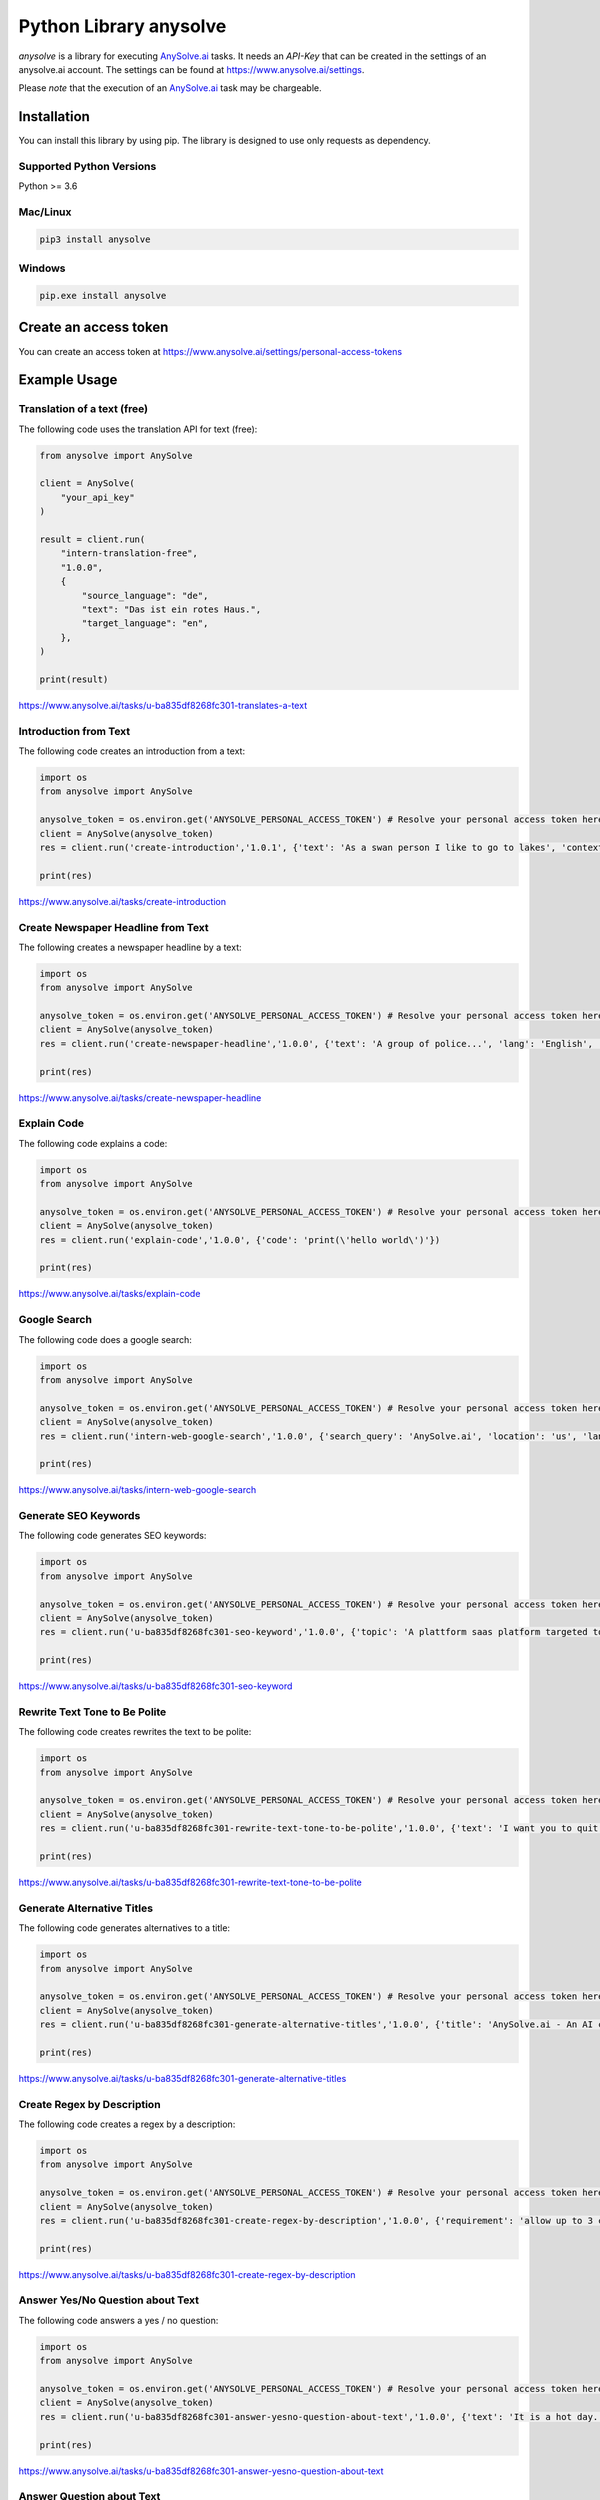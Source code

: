 #########################
 Python Library anysolve
#########################

`anysolve` is a library for executing `AnySolve.ai <https://www.anysolve.ai>`_ tasks. It needs an `API-Key` that can be
created in the settings of an anysolve.ai account. The settings can be
found at `<https://www.anysolve.ai/settings>`_.

Please *note* that the execution of an `AnySolve.ai <https://www.anysolve.ai>`_ task may be chargeable.

**************
 Installation
**************

You can install this library by using pip. The library is designed to
use only requests as dependency.

Supported Python Versions
=========================

Python >= 3.6

Mac/Linux
=========

.. code:: console

   pip3 install anysolve

Windows
=======

.. code:: console

   pip.exe install anysolve

************************
 Create an access token
************************

You can create an access token at
`<https://www.anysolve.ai/settings/personal-access-tokens>`_

***************
 Example Usage
***************

Translation of a text (free)
============================

The following code uses the translation API for text (free):

.. code:: python

   from anysolve import AnySolve

   client = AnySolve(
       "your_api_key"
   )

   result = client.run(
       "intern-translation-free",
       "1.0.0",
       {
           "source_language": "de",
           "text": "Das ist ein rotes Haus.",
           "target_language": "en",
       },
   )

   print(result)

`<https://www.anysolve.ai/tasks/u-ba835df8268fc301-translates-a-text>`_

Introduction from Text
======================

The following code creates an introduction from a text:

.. code:: python

   import os
   from anysolve import AnySolve

   anysolve_token = os.environ.get('ANYSOLVE_PERSONAL_ACCESS_TOKEN') # Resolve your personal access token here
   client = AnySolve(anysolve_token)
   res = client.run('create-introduction','1.0.1', {'text': 'As a swan person I like to go to lakes', 'context': 'You are a creative writer.'})

   print(res)

`<https://www.anysolve.ai/tasks/create-introduction>`_

Create Newspaper Headline from Text
===================================

The following creates a newspaper headline by a text:

.. code:: python

   import os
   from anysolve import AnySolve

   anysolve_token = os.environ.get('ANYSOLVE_PERSONAL_ACCESS_TOKEN') # Resolve your personal access token here
   client = AnySolve(anysolve_token)
   res = client.run('create-newspaper-headline','1.0.0', {'text': 'A group of police...', 'lang': 'English', 'context': 'You are a boulevard journalist.'})

   print(res)

`<https://www.anysolve.ai/tasks/create-newspaper-headline>`_

Explain Code
============

The following code explains a code:

.. code:: python

   import os
   from anysolve import AnySolve

   anysolve_token = os.environ.get('ANYSOLVE_PERSONAL_ACCESS_TOKEN') # Resolve your personal access token here
   client = AnySolve(anysolve_token)
   res = client.run('explain-code','1.0.0', {'code': 'print(\'hello world\')'})

   print(res)

`<https://www.anysolve.ai/tasks/explain-code>`_

Google Search
=============

The following code does a google search:

.. code:: python

   import os
   from anysolve import AnySolve

   anysolve_token = os.environ.get('ANYSOLVE_PERSONAL_ACCESS_TOKEN') # Resolve your personal access token here
   client = AnySolve(anysolve_token)
   res = client.run('intern-web-google-search','1.0.0', {'search_query': 'AnySolve.ai', 'location': 'us', 'language': 'lang_en', 'max_results': '5'})

   print(res)

`<https://www.anysolve.ai/tasks/intern-web-google-search>`_

Generate SEO Keywords
=====================

The following code generates SEO keywords:

.. code:: python

   import os
   from anysolve import AnySolve

   anysolve_token = os.environ.get('ANYSOLVE_PERSONAL_ACCESS_TOKEN') # Resolve your personal access token here
   client = AnySolve(anysolve_token)
   res = client.run('u-ba835df8268fc301-seo-keyword','1.0.0', {'topic': 'A plattform saas platform targeted to AI tasks'})

   print(res)

`<https://www.anysolve.ai/tasks/u-ba835df8268fc301-seo-keyword>`_

Rewrite Text Tone to Be Polite
==============================

The following code creates rewrites the text to be polite:

.. code:: python

   import os
   from anysolve import AnySolve

   anysolve_token = os.environ.get('ANYSOLVE_PERSONAL_ACCESS_TOKEN') # Resolve your personal access token here
   client = AnySolve(anysolve_token)
   res = client.run('u-ba835df8268fc301-rewrite-text-tone-to-be-polite','1.0.0', {'text': 'I want you to quit an join my business'})

   print(res)

`<https://www.anysolve.ai/tasks/u-ba835df8268fc301-rewrite-text-tone-to-be-polite>`_

Generate Alternative Titles
===========================

The following code generates alternatives to a title:

.. code:: python

   import os
   from anysolve import AnySolve

   anysolve_token = os.environ.get('ANYSOLVE_PERSONAL_ACCESS_TOKEN') # Resolve your personal access token here
   client = AnySolve(anysolve_token)
   res = client.run('u-ba835df8268fc301-generate-alternative-titles','1.0.0', {'title': 'AnySolve.ai - An AI community hub', 'field_of_use': 'Blog post'})

   print(res)

`<https://www.anysolve.ai/tasks/u-ba835df8268fc301-generate-alternative-titles>`_

Create Regex by Description
===========================

The following code creates a regex by a description:

.. code:: python

   import os
   from anysolve import AnySolve

   anysolve_token = os.environ.get('ANYSOLVE_PERSONAL_ACCESS_TOKEN') # Resolve your personal access token here
   client = AnySolve(anysolve_token)
   res = client.run('u-ba835df8268fc301-create-regex-by-description','1.0.0', {'requirement': 'allow up to 3 chars and numbers and then *', 'type': 'PCRE'})

   print(res)

`<https://www.anysolve.ai/tasks/u-ba835df8268fc301-create-regex-by-description>`_

Answer Yes/No Question about Text
=================================

The following code answers a yes / no question:

.. code:: python

   import os
   from anysolve import AnySolve

   anysolve_token = os.environ.get('ANYSOLVE_PERSONAL_ACCESS_TOKEN') # Resolve your personal access token here
   client = AnySolve(anysolve_token)
   res = client.run('u-ba835df8268fc301-answer-yesno-question-about-text','1.0.0', {'text': 'It is a hot day. Maria is on her way to the lake. She will meet her friends there.', 'question': 'Is the main character of the text female?'})

   print(res)

`<https://www.anysolve.ai/tasks/u-ba835df8268fc301-answer-yesno-question-about-text>`_

Answer Question about Text
==========================

The following code answers a question about a text:

.. code:: python

   import os
   from anysolve import AnySolve

   anysolve_token = os.environ.get('ANYSOLVE_PERSONAL_ACCESS_TOKEN') # Resolve your personal access token here
   client = AnySolve(anysolve_token)
   res = client.run('u-ba835df8268fc301-answer-question-about-text','1.0.0', {'question': 'What is the name of the main character?', 'text': 'It is a hot day. Maria is on her way to the lake. She will meet her friends there.'})

   print(res)

`<https://www.anysolve.ai/tasks/u-ba835df8268fc301-answer-question-about-text>`_

Transform Style & Tone
======================

The following code changes the style & tone of a text:

.. code:: python

   import os
   from anysolve import AnySolve

   anysolve_token = os.environ.get('ANYSOLVE_PERSONAL_ACCESS_TOKEN') # Resolve your personal access token here
   client = AnySolve(anysolve_token)
   res = client.run('u-806494eb1fbfb39f-transform-style--tone','1.0.0', {'style': 'Persuasive', 'tone': 'Formal', 'text': 'I want you to quit an join my business'})

   print(res)

`<https://www.anysolve.ai/tasks/u-806494eb1fbfb39f-transform-style--tone>`_

Text Compression
================

The following code makes a text smaller without loosing too much
information:

.. code:: python

   import os
   from anysolve import AnySolve

   anysolve_token = os.environ.get('ANYSOLVE_PERSONAL_ACCESS_TOKEN') # Resolve your personal access token here
   client = AnySolve(anysolve_token)
   res = client.run('u-806494eb1fbfb39f-text-compression','1.0.0', {'text': 'Enter text to compress'})

   print(res)

`<https://www.anysolve.ai/tasks/u-806494eb1fbfb39f-text-compression>`_

*********
 Pricing
*********

Please go to `<https://www.anysolve.ai/pricing>`_ and study the specific
tasks for prices. You may get free credits on registration and some
tasks are free.
